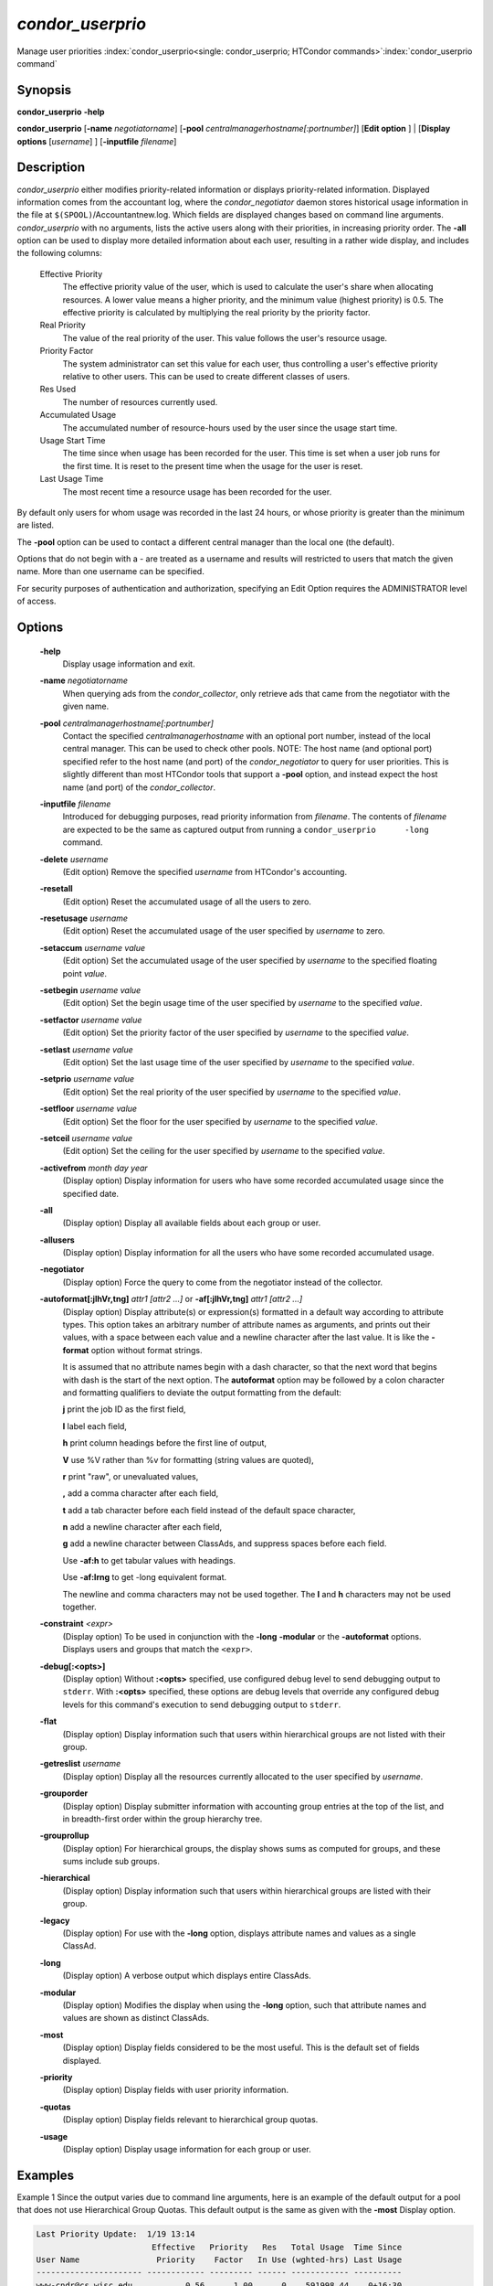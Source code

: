 

*condor_userprio*
==================

Manage user priorities
:index:`condor_userprio<single: condor_userprio; HTCondor commands>`\ :index:`condor_userprio command`

Synopsis
--------

**condor_userprio** **-help**

**condor_userprio** [**-name** *negotiatorname*]
[**-pool** *centralmanagerhostname[:portnumber]*] [**Edit option** ]
| [**Display options** [*username*] ] [**-inputfile** *filename*]

Description
-----------

*condor_userprio* either modifies priority-related information or
displays priority-related information. Displayed information comes from
the accountant log, where the *condor_negotiator* daemon stores
historical usage information in the file at
``$(SPOOL)``/Accountantnew.log. Which fields are displayed changes based
on command line arguments. *condor_userprio* with no arguments, lists
the active users along with their priorities, in increasing priority
order. The **-all** option can be used to display more detailed
information about each user, resulting in a rather wide display, and
includes the following columns:

 Effective Priority
    The effective priority value of the user, which is used to calculate
    the user's share when allocating resources. A lower value means a
    higher priority, and the minimum value (highest priority) is 0.5.
    The effective priority is calculated by multiplying the real
    priority by the priority factor.
 Real Priority
    The value of the real priority of the user. This value follows the
    user's resource usage.
 Priority Factor
    The system administrator can set this value for each user, thus
    controlling a user's effective priority relative to other users.
    This can be used to create different classes of users.
 Res Used
    The number of resources currently used.
 Accumulated Usage
    The accumulated number of resource-hours used by the user since the
    usage start time.
 Usage Start Time
    The time since when usage has been recorded for the user. This time
    is set when a user job runs for the first time. It is reset to the
    present time when the usage for the user is reset.
 Last Usage Time
    The most recent time a resource usage has been recorded for the
    user.

By default only users for whom usage was recorded in the last 24 hours,
or whose priority is greater than the minimum are listed.

The **-pool** option can be used to contact a different central manager
than the local one (the default).

Options that do not begin with a - are treated as a username and results
will restricted to users that match the given name. More than one username
can be specified.

For security purposes of authentication and authorization, specifying an
Edit Option requires the ADMINISTRATOR level of access.

Options
-------

 **-help**
    Display usage information and exit.
 **-name** *negotiatorname*
    When querying ads from the *condor_collector*, only retrieve ads
    that came from the negotiator with the given name.
 **-pool** *centralmanagerhostname[:portnumber]*
    Contact the specified *centralmanagerhostname* with an optional port
    number, instead of the local central manager. This can be used to
    check other pools. NOTE: The host name (and optional port) specified
    refer to the host name (and port) of the *condor_negotiator* to
    query for user priorities. This is slightly different than most
    HTCondor tools that support a **-pool** option, and instead expect
    the host name (and port) of the *condor_collector*.
 **-inputfile** *filename*
    Introduced for debugging purposes, read priority information from
    *filename*. The contents of *filename* are expected to be the same
    as captured output from running a ``condor_userprio      -long``
    command.
 **-delete** *username*
    (Edit option) Remove the specified *username* from HTCondor's
    accounting.
 **-resetall**
    (Edit option) Reset the accumulated usage of all the users to zero.
 **-resetusage** *username*
    (Edit option) Reset the accumulated usage of the user specified by
    *username* to zero.
 **-setaccum** *username value*
    (Edit option) Set the accumulated usage of the user specified by
    *username* to the specified floating point *value*.
 **-setbegin** *username value*
    (Edit option) Set the begin usage time of the user specified by
    *username* to the specified *value*.
 **-setfactor** *username value*
    (Edit option) Set the priority factor of the user specified by
    *username* to the specified *value*.
 **-setlast** *username value*
    (Edit option) Set the last usage time of the user specified by
    *username* to the specified *value*.
 **-setprio** *username value*
    (Edit option) Set the real priority of the user specified by
    *username* to the specified *value*.
 **-setfloor** *username value*
    (Edit option) Set the floor for the user specified by
    *username* to the specified *value*.
 **-setceil** *username value*
    (Edit option) Set the ceiling for the user specified by
    *username* to the specified *value*.
 **-activefrom** *month day year*
    (Display option) Display information for users who have some
    recorded accumulated usage since the specified date.
 **-all**
    (Display option) Display all available fields about each group or
    user.
 **-allusers**
    (Display option) Display information for all the users who have some
    recorded accumulated usage.
 **-negotiator**
    (Display option) Force the query to come from the negotiator instead
    of the collector.
 **-autoformat[:jlhVr,tng]** *attr1 [attr2 ...]* or **-af[:jlhVr,tng]** *attr1 [attr2 ...]*
    (Display option) Display attribute(s) or expression(s) formatted in
    a default way according to attribute types. This option takes an
    arbitrary number of attribute names as arguments, and prints out
    their values, with a space between each value and a newline
    character after the last value. It is like the **-format** option
    without format strings.

    It is assumed that no attribute names begin with a dash character,
    so that the next word that begins with dash is the start of the next
    option. The **autoformat** option may be followed by a colon
    character and formatting qualifiers to deviate the output formatting
    from the default:

    **j** print the job ID as the first field,

    **l** label each field,

    **h** print column headings before the first line of output,

    **V** use %V rather than %v for formatting (string values are
    quoted),

    **r** print "raw", or unevaluated values,

    **,** add a comma character after each field,

    **t** add a tab character before each field instead of the default
    space character,

    **n** add a newline character after each field,

    **g** add a newline character between ClassAds, and suppress spaces
    before each field.

    Use **-af:h** to get tabular values with headings.

    Use **-af:lrng** to get -long equivalent format.

    The newline and comma characters may not be used together. The
    **l** and **h** characters may not be used together.

 **-constraint** *<expr>*
    (Display option) To be used in conjunction with the **-long**
    **-modular** or the **-autoformat** options. Displays users and
    groups that match the ``<expr>``.
 **-debug[:<opts>]**
    (Display option) Without **:<opts>** specified, use configured debug
    level to send debugging output to ``stderr``. With **:<opts>**
    specified, these options are debug levels that override any
    configured debug levels for this command's execution to send
    debugging output to ``stderr``.
 **-flat**
    (Display option) Display information such that users within
    hierarchical groups are not listed with their group.
 **-getreslist** *username*
    (Display option) Display all the resources currently allocated to
    the user specified by *username*.
 **-grouporder**
    (Display option) Display submitter information with accounting group
    entries at the top of the list, and in breadth-first order within
    the group hierarchy tree.
 **-grouprollup**
    (Display option) For hierarchical groups, the display shows sums as
    computed for groups, and these sums include sub groups.
 **-hierarchical**
    (Display option) Display information such that users within
    hierarchical groups are listed with their group.
 **-legacy**
    (Display option) For use with the **-long** option, displays
    attribute names and values as a single ClassAd.
 **-long**
    (Display option) A verbose output which displays entire ClassAds.
 **-modular**
    (Display option) Modifies the display when using the **-long**
    option, such that attribute names and values are shown as distinct
    ClassAds.
 **-most**
    (Display option) Display fields considered to be the most useful.
    This is the default set of fields displayed.
 **-priority**
    (Display option) Display fields with user priority information.
 **-quotas**
    (Display option) Display fields relevant to hierarchical group
    quotas.
 **-usage**
    (Display option) Display usage information for each group or user.

Examples
--------

Example 1 Since the output varies due to command line arguments, here is
an example of the default output for a pool that does not use
Hierarchical Group Quotas. This default output is the same as given with
the **-most** Display option.

.. code-block:: text

    Last Priority Update:  1/19 13:14
                            Effective   Priority   Res   Total Usage  Time Since
    User Name                Priority    Factor   In Use (wghted-hrs) Last Usage
    ---------------------- ------------ --------- ------ ------------ ----------
    www-cndr@cs.wisc.edu           0.56      1.00      0    591998.44    0+16:30
    joey@cs.wisc.edu               1.00      1.00      1       990.15 <now>
    suzy@cs.wisc.edu               1.53      1.00      0       261.78    0+09:31
    leon@cs.wisc.edu               1.63      1.00      2     12597.82 <now>
    raj@cs.wisc.edu                3.34      1.00      0      8049.48    0+01:39
    jose@cs.wisc.edu               3.62      1.00      4     58137.63 <now>
    betsy@cs.wisc.edu             13.47      1.00      0      1475.31    0+22:46
    petra@cs.wisc.edu            266.02    500.00      1    288082.03 <now>
    carmen@cs.wisc.edu           329.87     10.00    634   2685305.25 <now>
    carlos@cs.wisc.edu           687.36     10.00      0     76555.13    0+14:31
    ali@proj1.wisc.edu          5000.00  10000.00      0      1315.56    0+03:33
    apu@nnland.edu              5000.00  10000.00      0       482.63    0+09:56
    pop@proj1.wisc.edu         26688.11  10000.00      1     49560.88 <now>
    franz@cs.wisc.edu          29352.06    500.00    109    600277.88 <now>
    martha@nnland.edu          58030.94  10000.00      0     48212.79    0+12:32
    izzi@nnland.edu            62106.40  10000.00      0      6569.75    0+02:26
    marta@cs.wisc.edu          62577.84    500.00     29    193706.30 <now>
    kris@proj1.wisc.edu       100597.94  10000.00      0     20814.24    0+04:26
    boss@proj1.wisc.edu       318229.25  10000.00      3    324680.47 <now>
    ---------------------- ------------ --------- ------ ------------ ----------
    Number of users: 19                              784   4969073.00    0+23:59

Example 2 This is an example of the default output for a pool that uses
hierarchical groups, and the groups accept surplus. This leads to a very
wide display.

.. code-block:: console

    $ condor_userprio -pool crane.cs.wisc.edu -allusers
    Last Priority Update:  1/19 13:18
    Group                                 Config     Use    Effective   Priority   Res   Total Usage  Time Since
      User Name                            Quota   Surplus   Priority    Factor   In Use (wghted-hrs) Last Usage
    ------------------------------------ --------- ------- ------------ --------- ------ ------------ ----------
    <none>                                    0.00     yes                   1.00      0         6.78    9+03:52
      johnsm@crane.cs.wisc.edu                                     0.50      1.00      0         6.62    9+19:42
      John.Smith@crane.cs.wisc.edu                                 0.50      1.00      0         0.02    9+03:52
      Sedge@crane.cs.wisc.edu                                      0.50      1.00      0         0.05   13+03:03
      Duck@crane.cs.wisc.edu                                       0.50      1.00      0         0.02   31+00:28
      other@crane.cs.wisc.edu                                      0.50      1.00      0         0.04   16+03:42
    Duck                                      2.00      no                   1.00      0         0.02   13+02:57
      goose@crane.cs.wisc.edu                                      0.50      1.00      0         0.02   13+02:57
    Sedge                                     4.00      no                   1.00      0         0.17    9+03:07
      johnsm@crane.cs.wisc.edu                                     0.50      1.00      0         0.13    9+03:08
      Half@crane.cs.wisc.edu                                       0.50      1.00      0         0.02   31+00:02
      John.Smith@crane.cs.wisc.edu                                 0.50      1.00      0         0.05    9+03:07
      other@crane.cs.wisc.edu                                      0.50      1.00      0         0.01   28+19:34
    ------------------------------------ --------- ------- ------------ --------- ------ ------------ ----------
    Number of users: 10                            ByQuota                             0         6.97

Exit Status
-----------

*condor_userprio* will exit with a status value of 0 (zero) upon
success, and it will exit with the value 1 (one) upon failure.

